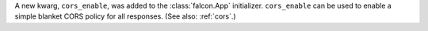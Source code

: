 A new kwarg, ``cors_enable``, was added to the :class:`falcon.App` initializer.
``cors_enable`` can be used to enable a simple blanket CORS policy for all
responses. (See also: :ref:`cors`.)
